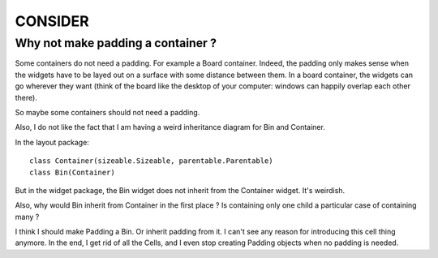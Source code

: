 ========
CONSIDER
========

Why not make padding a container ?
==================================

Some containers do not need a padding.  For example a Board container.
Indeed, the padding only makes sense when the widgets have to be layed
out on a surface with some distance between them.  In a board container,
the widgets can go wherever they want (think of the board like the desktop
of your computer: windows can happily overlap each other there).

So maybe some containers should not need a padding.

Also, I do not like the fact that I am having a weird inheritance diagram for
Bin and Container.

In the layout package::

    class Container(sizeable.Sizeable, parentable.Parentable)
    class Bin(Container)

But in the widget package, the Bin widget does not inherit from the Container
widget.  It's weirdish.

Also, why would Bin inherit from Container in the first place ?  Is containing
only one child a particular case of containing many ?

I think I should make Padding a Bin.  Or inherit padding from it.  I can't see
any reason for introducing this cell thing anymore.  In the end, I get rid of
all the Cells, and I even stop creating Padding objects when no padding is
needed.
